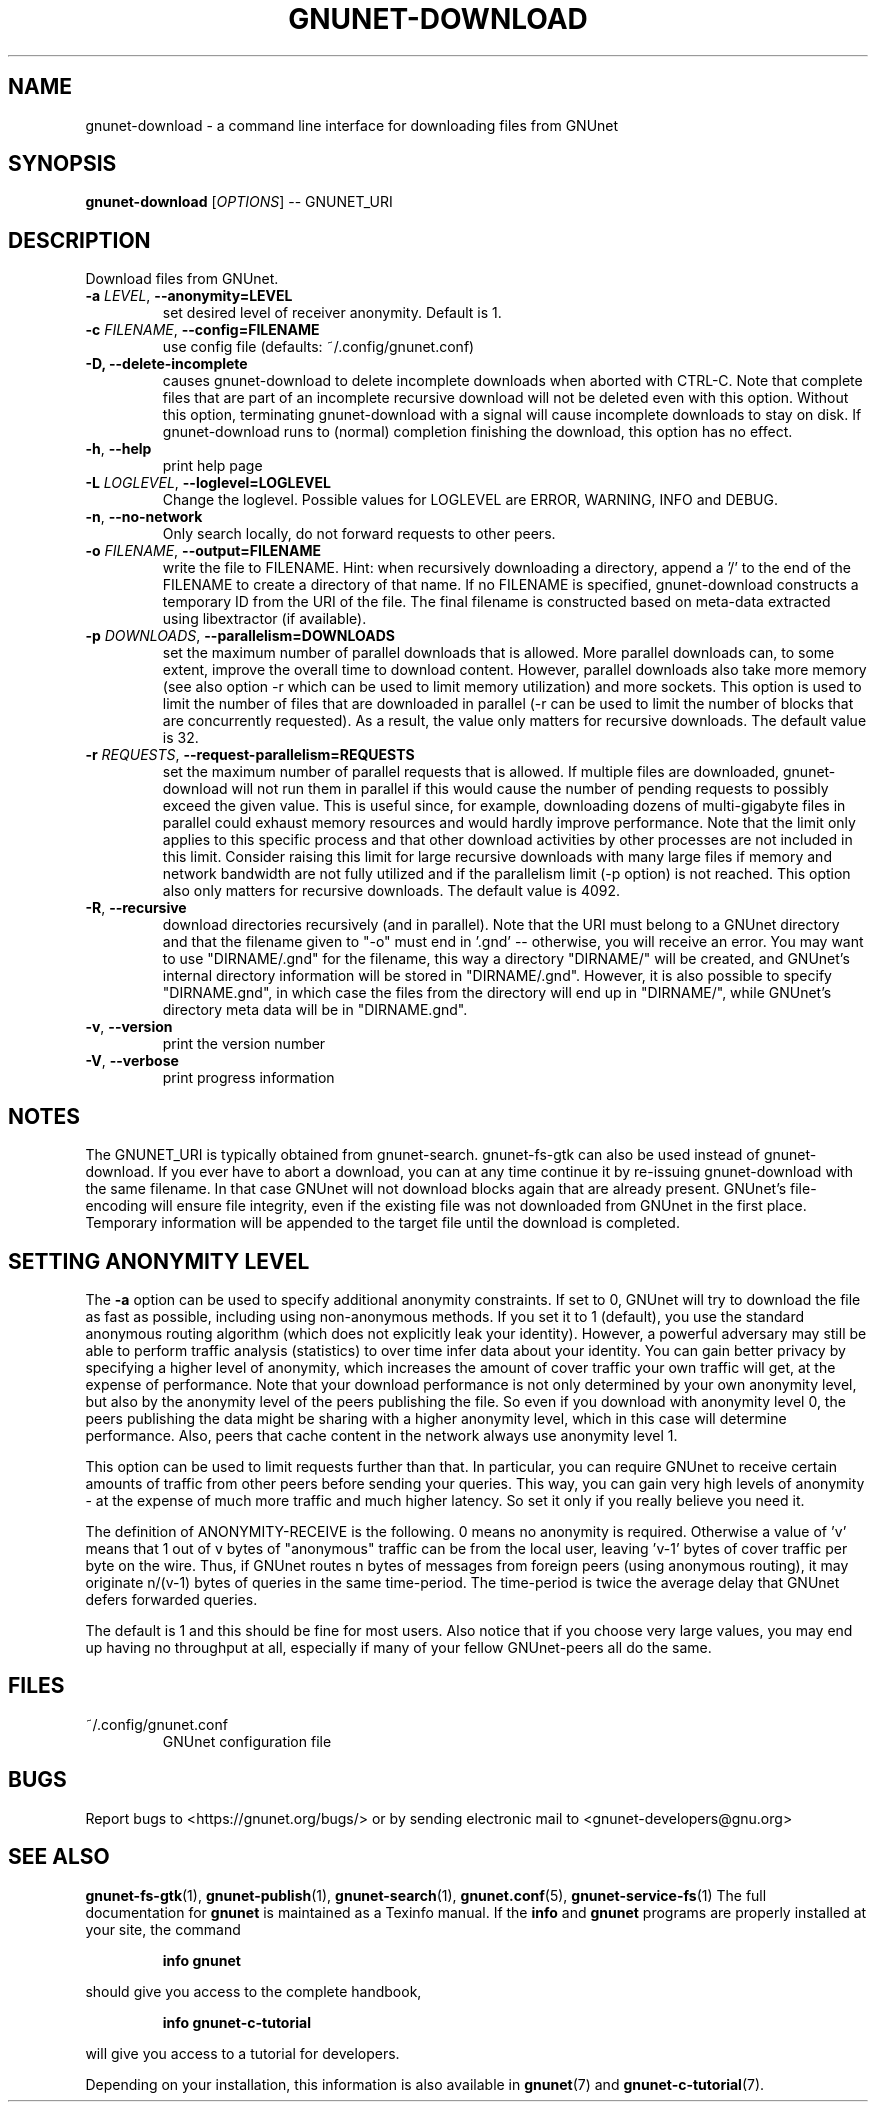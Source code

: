 .TH GNUNET-DOWNLOAD "1" "31 Jan 2016" "GNUnet"
.SH NAME
gnunet\-download \- a command line interface for downloading files from GNUnet
.SH SYNOPSIS
.B gnunet\-download
[\fIOPTIONS\fR] \-\- GNUNET_URI
.SH DESCRIPTION
.PP
Download files from GNUnet.

.TP
\fB\-a \fILEVEL\fR, \fB\-\-anonymity=LEVEL\fR
set desired level of receiver anonymity.  Default is 1.

.TP
\fB\-c \fIFILENAME\fR, \fB\-\-config=FILENAME\fR
use config file (defaults: ~/.config/gnunet.conf)

.TP
\fB\-D, \fB\-\-delete\-incomplete\fR
causes gnunet\-download to delete incomplete downloads when aborted with
CTRL\-C.  Note that complete files that are part of an incomplete recursive
download will not be deleted even with this option.  Without this option,
terminating gnunet\-download with a signal will cause incomplete
downloads to stay on disk.  If gnunet\-download runs to (normal) completion
finishing the download, this option has no effect.

.TP
\fB\-h\fR, \fB\-\-help\fR
print help page

.TP
\fB\-L \fILOGLEVEL\fR, \fB\-\-loglevel=LOGLEVEL\fR
Change the loglevel.  Possible values for LOGLEVEL are
ERROR, WARNING, INFO and DEBUG.

.TP
\fB\-n\fR, \fB\-\-no-network\fR
Only search locally, do not forward requests to other peers.

.TP
\fB\-o \fIFILENAME\fR, \fB\-\-output=FILENAME\fR
write the file to FILENAME.  Hint: when recursively downloading a directory,
append a '/' to the end of the FILENAME to create a directory of that name.
If no FILENAME is specified, gnunet\-download constructs a temporary ID from
the URI of the file.  The final filename is constructed based on meta\-data
extracted using libextractor (if available).

.TP
\fB\-p \fIDOWNLOADS\fR, \fB\-\-parallelism=DOWNLOADS\fR
set the maximum number of parallel downloads that is allowed.  More parallel
downloads can, to some extent, improve the overall time to download content.
However, parallel downloads also take more memory (see also option \-r which
can be used to limit memory utilization) and more sockets.  This option is
used to limit the number of files that are downloaded in parallel (\-r can
be used to limit the number of blocks that are concurrently requested).
As a result, the value only matters for recursive downloads.
The default value is 32.

.TP
\fB\-r \fIREQUESTS\fR, \fB\-\-request-parallelism=REQUESTS\fR
set the maximum number of parallel requests that is allowed.  If multiple
files are downloaded, gnunet\-download will not run them in parallel if
this would cause the number of pending requests to possibly exceed the
given value.  This is useful since, for example, downloading dozens of
multi\-gigabyte files in parallel could exhaust memory resources and would
hardly improve performance.   Note that the limit only applies to this
specific process and that other download activities by other processes
are not included in this limit.  Consider raising this limit for large
recursive downloads with many large files if memory and network
bandwidth are not fully utilized and if the parallelism limit (\-p option)
is not reached.  This option also only matters for recursive downloads.
The default value is 4092.

.TP
\fB\-R\fR, \fB\-\-recursive\fR
download directories recursively (and in parallel). Note that the URI
must belong to a GNUnet directory and that the filename given to "\-o"
must end in '.gnd' \-\- otherwise, you will receive an error.  You may
want to use "DIRNAME/.gnd" for the filename, this way a directory
"DIRNAME/" will be created, and GNUnet's internal directory
information will be stored in "DIRNAME/.gnd". However, it is also
possible to specify "DIRNAME.gnd", in which case the files from the
directory will end up in "DIRNAME/", while GNUnet's directory meta
data will be in "DIRNAME.gnd".

.TP
\fB\-v\fR, \fB\-\-version\fR
print the version number

.TP
\fB\-V\fR, \fB\-\-verbose\fR
print progress information

.SH NOTES
The GNUNET_URI is typically obtained from
gnunet\-search. gnunet\-fs\-gtk can also be used instead of
gnunet\-download.  If you ever have to abort a download, you can at
any time continue it by re\-issuing gnunet\-download with the same
filename. In that case GNUnet will not download blocks again that are
already present. GNUnet's file\-encoding will ensure file integrity,
even if the existing file was not downloaded from GNUnet in the first
place. Temporary information will be appended to the target file until
the download is completed.

.SH SETTING ANONYMITY LEVEL

The \fB\-a\fR option can be used to specify additional anonymity
constraints. If set to 0, GNUnet will try to download the file as fast
as possible, including using non-anonymous methods.  If you set it to
1 (default), you use the standard anonymous routing algorithm (which
does not explicitly leak your identity).  However, a powerful
adversary may still be able to perform traffic analysis (statistics)
to over time infer data about your identity.  You can gain better
privacy by specifying a higher level of anonymity, which increases the
amount of cover traffic your own traffic will get, at the expense of
performance.  Note that your download performance is not only
determined by your own anonymity level, but also by the anonymity
level of the peers publishing the file.  So even if you download with
anonymity level 0, the peers publishing the data might be sharing with
a higher anonymity level, which in this case will determine
performance.  Also, peers that cache content in the network always use
anonymity level 1.

This option can be used to limit requests further than that. In
particular, you can require GNUnet to receive certain amounts of
traffic from other peers before sending your queries. This way, you
can gain very high levels of anonymity \- at the expense of much more
traffic and much higher latency. So set it only if you really believe
you need it.

The definition of ANONYMITY\-RECEIVE is the following.  0 means no
anonymity is required.  Otherwise a value of 'v' means that 1 out of v
bytes of "anonymous" traffic can be from the local user, leaving 'v-1'
bytes of cover traffic per byte on the wire.  Thus, if GNUnet routes n
bytes of messages from foreign peers (using anonymous routing), it may
originate n/(v-1) bytes of queries in the same time\-period. The
time\-period is twice the average delay that GNUnet defers forwarded
queries.

The default is 1 and this should be fine for most users.  Also notice
that if you choose very large values, you may end up having no
throughput at all, especially if many of your fellow GNUnet\-peers all
do the same.

.SH FILES
.TP
~/.config/gnunet.conf
GNUnet configuration file
.SH BUGS
Report bugs to <https://gnunet.org/bugs/> or by sending electronic
mail to <gnunet\-developers@gnu.org>
.SH SEE ALSO
\fBgnunet\-fs\-gtk\fP(1), \fBgnunet\-publish\fP(1),
\fBgnunet\-search\fP(1), \fBgnunet.conf\fP(5),
\fBgnunet\-service\-fs\fP(1)
The full documentation for
.B gnunet
is maintained as a Texinfo manual.  If the
.B info
and
.B gnunet
programs are properly installed at your site, the command
.IP
.B info gnunet
.PP
should give you access to the complete handbook,
.IP
.B info gnunet-c-tutorial
.PP
will give you access to a tutorial for developers.
.PP
Depending on your installation, this information is also
available in
\fBgnunet\fP(7) and \fBgnunet-c-tutorial\fP(7).
